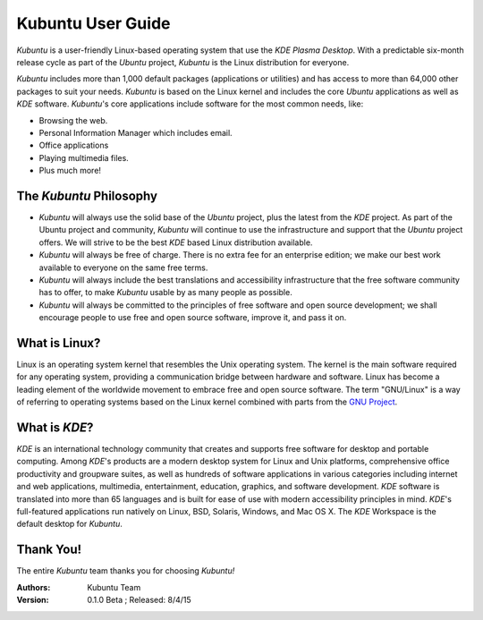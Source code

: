 #####################
Kubuntu User Guide
#####################

*Kubuntu* is a user-friendly Linux-based operating system that use the *KDE* *Plasma Desktop*. With a predictable 
six-month release cycle as part of the *Ubuntu* project, *Kubuntu* is the Linux distribution for everyone.

*Kubuntu* includes more than 1,000 default packages (applications or utilities) and has access to more than 64,000 other packages to suit your needs. *Kubuntu* is based on the Linux kernel and includes the core *Ubuntu* applications as well as *KDE* software. *Kubuntu*'s core applications include software for the most common needs, like:

* Browsing the web.
* Personal Information Manager which includes email.
* Office applications
* Playing multimedia files.
* Plus much more!


The *Kubuntu* Philosophy
=========================

* *Kubuntu* will always use the solid base of the *Ubuntu* project, plus the latest from the *KDE* project. As part of the Ubuntu project and community, *Kubuntu* will continue to use the infrastructure and support that the *Ubuntu* project offers. We will strive to be the best *KDE* based Linux distribution available.

* *Kubuntu* will always be free of charge. There is no extra fee for an enterprise edition; we make our best work available to everyone on the same free terms.

* *Kubuntu* will always include the best translations and accessibility infrastructure that the free software community has to offer, to make *Kubuntu* usable by as many people as possible.

* *Kubuntu* will always be committed to the principles of free software and open source development; we shall encourage people to use free and open source software, improve it, and pass it on.


What is Linux?
===============

Linux is an operating system kernel that resembles the Unix operating system. The kernel is the main software required for any operating system, providing a communication bridge between hardware and software. Linux has become a leading element of the worldwide movement to embrace free and open source software. The term "GNU/Linux" is a way of referring to operating systems based on the Linux kernel combined with parts from the `GNU Project <http://www.gnu.org>`_.


What is *KDE*?
===============

*KDE* is an international technology community that creates and supports free software for desktop and portable computing. Among *KDE*'s products are a modern desktop system for Linux and Unix platforms, comprehensive office productivity and groupware suites, as well as hundreds of software applications in various categories including internet and web applications, multimedia, entertainment, education, graphics, and software development. *KDE* software is translated into more than 65 languages and is built for ease of use with modern accessibility principles in mind. *KDE*'s full-featured applications run natively on Linux, BSD, Solaris, Windows, and Mac OS X. The *KDE* Workspace is the default desktop for *Kubuntu*.

Thank You!
===========

The entire *Kubuntu* team thanks you for choosing *Kubuntu!*

:Authors: 
    Kubuntu Team

:Version: 0.1.0 Beta ; Released: 8/4/15
